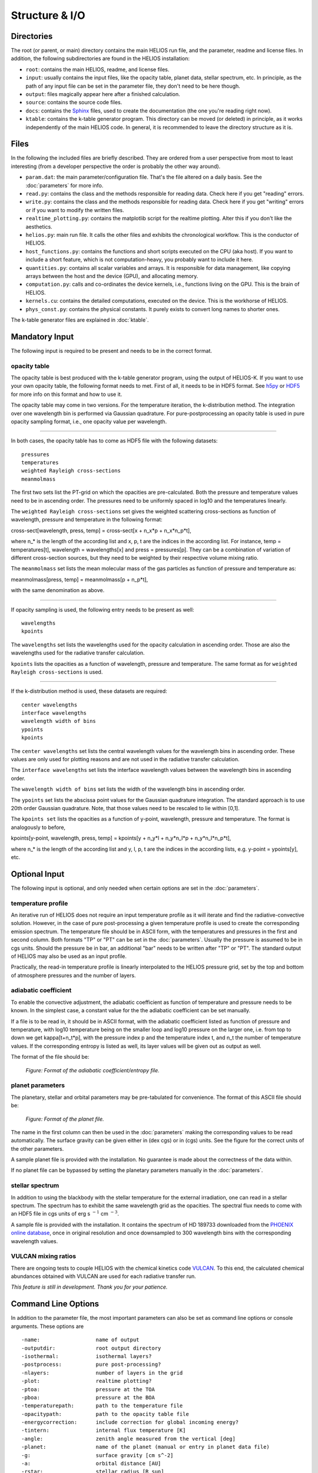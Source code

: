 Structure & I/O
===============

Directories
-----------

The root (or parent, or main) directory contains the main HELIOS run file, and the parameter, readme and license files. In addition, the following subdirectories are found in the HELIOS installation:

* ``root``: contains the main HELIOS, readme, and license files.

* ``input``: usually contains the input files, like the opacity table, planet data, stellar spectrum, etc. In principle, as the path of any input file can be set in the parameter file, they don't need to be here though. 

* ``output``: files magically appear here after a finished calculation.

* ``source``: contains the source code files.

* ``docs``: contains the `Sphinx <http://www.sphinx-doc.org/en/master/>`_ files, used to create the documentation (the one you're reading right now). 

* ``ktable``: contains the k-table generator program. This directory can be moved (or deleted) in principle, as it works independently of the main HELIOS code. In general, it is recommended to leave the directory structure as it is.

Files
-----

In the following the included files are briefly described. They are ordered from a user perspective from most to least interesting (from a developer perspective the order is probably the other way around).

* ``param.dat``: the main parameter/configuration file. That's the file altered on a daily basis. See the :doc:`parameters` for more info.

* ``read.py``: contains the class and the methods responsible for reading data. Check here if you get "reading" errors.

* ``write.py``: contains the class and the methods responsible for reading data. Check here if you get "writing" errors or if you want to modify the written files.

* ``realtime_plotting.py``: contains the matplotlib script for the realtime plotting. Alter this if you don't like the aesthetics.

* ``helios.py``: main run file. It calls the other files and exhibits the chronological workflow. This is the conductor of HELIOS.

* ``host_functions.py``: contains the functions and short scripts executed on the CPU (aka host). If you want to include a short feature, which is not computation-heavy, you probably want to include it here.

* ``quantities.py``: contains all scalar variables and arrays. It is responsible for data management, like copying arrays between the host and the device (GPU), and allocating memory. 

* ``computation.py``: calls and co-ordinates the device kernels, i.e., functions living on the GPU. This is the brain of HELIOS.

* ``kernels.cu``: contains the detailed computations, executed on the device. This is the workhorse of HELIOS.

* ``phys_const.py``: contains the physical constants. It purely exists to convert long names to shorter ones.

The k-table generator files are explained in :doc:`ktable`.

Mandatory Input
---------------

The following input is required to be present and needs to be in the correct format.

opacity table
^^^^^^^^^^^^^

The opacity table is best produced with the k-table generator program, using the output of HELIOS-K. If you want to use your own opacity table, the following format needs to met. First of all, it needs to be in HDF5 format. See `h5py <http://www.h5py.org/>`_ or `HDF5 <https://www.hdfgroup.org/>`_ for more info on this format and how to use it.

The opacity table may come in two versions. For the temperature iteration, the k-distribution method. The integration over one wavelength bin is performed via Gaussian quadrature. For pure-postprocessing an opacity table is used in pure opacity sampling format, i.e., one opacity value per wavelength. 

----

In both cases, the opacity table has to come as HDF5 file with the following datasets::

   pressures
   temperatures
   weighted Rayleigh cross-sections
   meanmolmass

The first two sets list the PT-grid on which the opacities are pre-calculated. Both the pressure and temperature values need to be in ascending order. The pressures need to be uniformly spaced in log10 and the temperatures linearly. 

The ``weighted Rayleigh cross-sections`` set gives the weighted scattering cross-sections as function of wavelength, pressure and temperature in the following format:

cross-sect[wavelength, press, temp] = cross-sect[x + n_x*p + n_x*n_p*t], 

where n_* is the length of the according list and x, p, t are the indices in the according list. For instance, temp = temperatures[t], wavelength = wavelengths[x] and press = pressures[p]. They can be a combination of variation of different cross-section sources, but they need to be weighted by their respective volume mixing ratio.

The ``meanmolmass`` set lists the mean molecular mass of the gas particles as function of pressure and temperature as:

meanmolmass[press, temp] = meanmolmass[p + n_p*t], 

with the same denomination as above.

----

If opacity sampling is used, the following entry needs to be present as well::

   wavelengths
   kpoints

The ``wavelengths`` set lists the wavelengths used for the opacity calculation in ascending order. Those are also the wavelengths used for the radiative transfer calculation.

``kpoints`` lists the opacities as a function of wavelength, pressure and temperature. The same format as for ``weighted Rayleigh cross-sections`` is used.

----

If the k-distribution method is used, these datasets are required::

   center wavelengths
   interface wavelengths
   wavelength width of bins
   ypoints
   kpoints

The ``center wavelengths`` set lists the central wavelength values for the wavelength bins in ascending order. These values are only used for plotting reasons and are not used in the radiative transfer calculation.

The ``interface wavelengths`` set lists the interface wavelength values between the wavelength bins in ascending order.

The ``wavelength width of bins`` set lists the width of the wavelength bins in ascending order.

The ``ypoints`` set lists the abscissa point values for the Gaussian quadrature integration. The standard approach is to use 20th order Gaussian quadrature. Note, that those values need to be rescaled to lie within [0,1].

The ``kpoints set`` lists the opacities as a function of y-point, wavelength, pressure and temperature. The format is analogously to before,

kpoints[y-point, wavelength, press, temp] = kpoints[y + n_y*l + n_y*n_l*p + n_y*n_l*n_p*t], 

where n_* is the length of the according list and y, l, p, t are the indices in the according lists, e.g. y-point = ypoints[y], etc.


Optional Input
--------------

The following input is optional, and only needed when certain options are set in the :doc:`parameters`.

temperature profile
^^^^^^^^^^^^^^^^^^^

An iterative run of HELIOS does not require an input temperature profile as it will iterate and find the radiative-convective solution. However, in the case of pure post-processing a given temperature profile is used to create the corresponding emission spectrum. The temperature file should be in ASCII form, with the temperatures and pressures in the first and second column. Both formats "TP" or "PT" can be set in the :doc:`parameters`. Usually the pressure is assumed to be in cgs units. Should the pressure be in bar, an additional "bar" needs to be written after "TP" or "PT".
The standard output of HELIOS may also be used as an input profile. 

Practically, the read-in temperature profile is linearly interpolated to the HELIOS pressure grid, set by the top and bottom of atmosphere pressures and the number of layers.

adiabatic coefficient
^^^^^^^^^^^^^^^^^^^^^

To enable the convective adjustment, the adiabatic coefficient as function of temperature and pressure needs to be known. In the simplest case, a constant value for the the adiabatic coefficient can be set manually.

If a file is to be read in, it should be in ASCII format, with the adiabatic coefficient listed as function of pressure and temperature, with log10 temperature being on the smaller loop and log10 pressure on the larger one, i.e. from top to down we get kappa[t+n_t*p], with the pressure index p and the temperature index t, and n_t the number of temperature values. If the corresponding entropy is listed as well, its layer values will be given out as output as well.

The format of the file should be:

.. figure:: ../figures/adiabat.png
   :scale: 60 %
   :alt: map to buried treasure

   *Figure: Format of the adiabatic coefficient/entropy file.*

planet parameters
^^^^^^^^^^^^^^^^^

The planetary, stellar and orbital parameters may be pre-tabulated for convenience. The format of this ASCII file should be:

.. figure:: ../figures/planets.png
   :scale: 60 %
   :alt: map to buried treasure

   *Figure: Format of the planet file.*

The name in the first column can then be used in the :doc:`parameters` making the corresponding values to be read automatically. The surface gravity can be given either in (dex cgs) or in (cgs) units. See the figure for the correct units of the other parameters.

A sample planet file is provided with the installation. No guarantee is made about the correctness of the data within.

If no planet file can be bypassed by setting the planetary parameters manually in the :doc:`parameters`.

stellar spectrum
^^^^^^^^^^^^^^^^

In addition to using the blackbody with the stellar temperature for the external irradiation, one can read in a stellar spectrum. The spectrum has to exhibit the same wavelength grid as the opacities. The spectral flux needs to come with an HDF5 file in cgs units of erg s :math:`^{-1}` cm :math:`^{-3}`. 

A sample file is provided with the installation. It contains the spectrum of HD 189733 downloaded from the `PHOENIX online database <http://phoenix.astro.physik.uni-goettingen.de/>`_, once in original resolution and once downsampled to 300 wavelength bins with the corresponding wavelength values.

VULCAN mixing ratios
^^^^^^^^^^^^^^^^^^^^

There are ongoing tests to couple HELIOS with the chemical kinetics code `VULCAN <https:github.com/exoclime/vulcan>`_. To this end, the calculated chemical abundances obtained with VULCAN are used for each radiative transfer run. 

*This feature is still in development. Thank you for your patience.*

Command Line Options
--------------------

In addition to the parameter file, the most important parameters can also be set as command line options or console arguments. These options are ::

	-name: 			name of output
	-outputdir:		root output directory
        -isothermal: 		isothermal layers?
        -postprocess: 		pure post-processing?
        -nlayers: 		number of layers in the grid
        -plot: 			realtime plotting?
        -ptoa: 			pressure at the TOA
        -pboa: 			pressure at the BOA
        -temperaturepath: 	path to the temperature file
        -opacitypath: 		path to the opacity table file
        -energycorrection: 	include correction for global incoming energy?
        -tintern: 		internal flux temperature [K]
        -angle: 		zenith angle measured from the vertical [deg]
        -planet: 		name of the planet (manual or entry in planet data file)
	-g: 			surface gravity [cm s^-2]
        -a: 			orbital distance [AU]
        -rstar: 		stellar radius [R_sun]
        -tstar: 		stellar temperature [K]
        -f: 			f heat redistribution factor
        -star: 			spectral model of the star
        -kappa: 		adiabatic coefficient, kappa = (ln T / ln P)_S
	-Vfile: 		path to the file with VULCAN mixing ratios
	-Viter: 		VULCAN coupling iteration step nr.
	-tau_lw: 		longwave optical depth (used for f approximation)


Output
------

The output files should be self-explanatory. If not, additional information will be given here (later).
